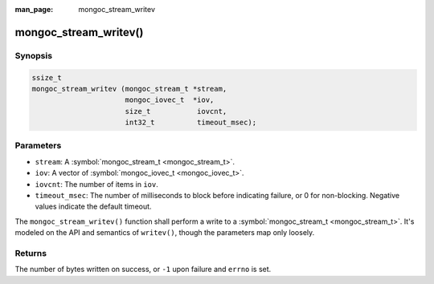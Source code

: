 :man_page: mongoc_stream_writev

mongoc_stream_writev()
======================

Synopsis
--------

.. code-block:: none

  ssize_t
  mongoc_stream_writev (mongoc_stream_t *stream,
                        mongoc_iovec_t  *iov,
                        size_t           iovcnt,
                        int32_t          timeout_msec);

Parameters
----------

* ``stream``: A :symbol:`mongoc_stream_t <mongoc_stream_t>`.
* ``iov``: A vector of :symbol:`mongoc_iovec_t <mongoc_iovec_t>`.
* ``iovcnt``: The number of items in ``iov``.
* ``timeout_msec``: The number of milliseconds to block before indicating failure, or 0 for non-blocking. Negative values indicate the default timeout.

The ``mongoc_stream_writev()`` function shall perform a write
to a :symbol:`mongoc_stream_t <mongoc_stream_t>`. It's modeled on the
API and semantics of ``writev()``, though the parameters map only
loosely.

Returns
-------

The number of bytes written on success, or ``-1`` upon failure and ``errno`` is set.

